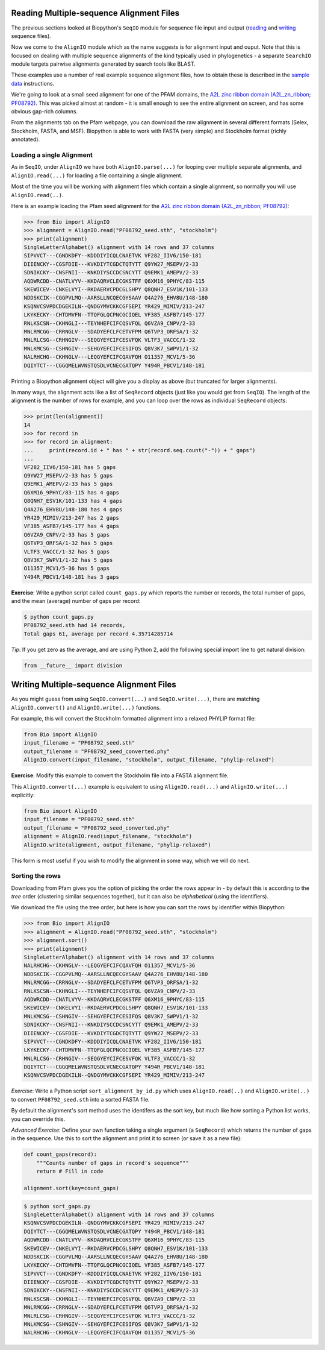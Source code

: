 =========================================
Reading Multiple-sequence Alignment Files
=========================================

The previous sections looked at Biopython's ``SeqIO`` module for
sequence file input and output
(`reading <../reading_sequence_files/README.rst>`_ and
`writing <../writing_sequence_files/README.rst>`_ sequence files).

Now we come to the ``AlignIO`` module which as the name suggests
is for alignment input and ouput. Note that this is focused on
dealing with multiple sequence alignments of the kind typically
used in phylogenetics - a separate ``SearchIO`` module targets
pairwise alignments generated by search tools like BLAST.

These examples use a number of real example sequence alignment
files, how to obtain these is described in the `sample data
<../SAMPLE_DATA.rst>`_ instructions.

We're going to look at a small seed alignment for one of the PFAM
domains, the `A2L zinc ribbon domain (A2L_zn_ribbon; PF08792)
<http://pfam.sanger.ac.uk/family/PF08792>`_. This was picked
almost at random - it is small enough to see the entire alignment
on screen, and has some obvious gap-rich columns.

From the alignments tab on the Pfam webpage, you can download
the raw alignment in several different formats (Selex, Stockholm,
FASTA, and MSF). Biopython is able to work with FASTA (very simple)
and Stockholm format (richly annotated).

--------------------------
Loading a single Alignment
--------------------------

As in ``SeqIO``, under ``AlignIO`` we have both ``AlignIO.parse(...)``
for looping over multiple separate alignments, and ``AlignIO.read(...)``
for loading a file containing a single alignment.

Most of the time you will be working with alignment files which contain
a single alignment, so normally you will use ``AlignIO.read(..)``.

Here is an example loading the Pfam seed alignment for the `A2L zinc ribbon
domain (A2L_zn_ribbon; PF08792) <http://pfam.sanger.ac.uk/family/PF08792>`_:

.. sourcecode:: pycon

    >>> from Bio import AlignIO
    >>> alignment = AlignIO.read("PF08792_seed.sth", "stockholm")
    >>> print(alignment)
    SingleLetterAlphabet() alignment with 14 rows and 37 columns
    SIPVVCT---CGNDKDFY--KDDDIYICQLCNAETVK VF282_IIV6/150-181
    DIIENCKY--CGSFDIE---KVKDIYTCGDCTQTYTT Q9YW27_MSEPV/2-33
    SDNIKCKY--CNSFNII---KNKDIYSCCDCSNCYTT Q9EMK1_AMEPV/2-33
    AQDWRCDD--CNATLVYV--KKDAQRVCLECGKSTFF Q6XM16_9PHYC/83-115
    SKEWICEV--CNKELVYI--RKDAERVCPDCGLSHPY Q8QNH7_ESV1K/101-133
    NDDSKCIK--CGGPVLMQ--AARSLLNCQECGYSAAV Q4A276_EHV8U/148-180
    KSQNVCSVPDCDGEKILN--QNDGYMVCKKCGFSEPI YR429_MIMIV/213-247
    LKYKECKY--CHTDMVFN--TTQFGLQCPNCGCIQEL VF385_ASFB7/145-177
    RNLKSCSN--CKHNGLI---TEYNHEFCIFCQSVFQL Q6VZA9_CNPV/2-33
    MNLRMCGG--CRRNGLV---SDADYEFCLFCETVFPM Q6TVP3_ORFSA/1-32
    MNLRLCSG--CRHNGIV---SEQGYEYCIFCESVFQK VLTF3_VACCC/1-32
    MNLKMCSG--CSHNGIV---SEHGYEFCIFCESIFQS Q8V3K7_SWPV1/1-32
    NALRHCHG--CKHNGLV---LEQGYEFCIFCQAVFQH O11357_MCV1/5-36
    DQIYTCT---CGGQMELWVNSTQSDLVCNECGATQPY Y494R_PBCV1/148-181

Printing a Biopython alignment object will give you a display as above
(but truncated for larger alignments).

In many ways, the alignment acts like a list of ``SeqRecord``
objects (just like you would get from ``SeqIO``). The length
of the alignment is the number of rows for example, and you
can loop over the rows as individual ``SeqRecord`` objects:

.. sourcecode:: pycon

    >>> print(len(alignment))
    14
    >>> for record in 
    >>> for record in alignment:
    ...     print(record.id + " has " + str(record.seq.count("-")) + " gaps")
    ... 
    VF282_IIV6/150-181 has 5 gaps
    Q9YW27_MSEPV/2-33 has 5 gaps
    Q9EMK1_AMEPV/2-33 has 5 gaps
    Q6XM16_9PHYC/83-115 has 4 gaps
    Q8QNH7_ESV1K/101-133 has 4 gaps
    Q4A276_EHV8U/148-180 has 4 gaps
    YR429_MIMIV/213-247 has 2 gaps
    VF385_ASFB7/145-177 has 4 gaps
    Q6VZA9_CNPV/2-33 has 5 gaps
    Q6TVP3_ORFSA/1-32 has 5 gaps
    VLTF3_VACCC/1-32 has 5 gaps
    Q8V3K7_SWPV1/1-32 has 5 gaps
    O11357_MCV1/5-36 has 5 gaps
    Y494R_PBCV1/148-181 has 3 gaps

**Exercise**: Write a python script called ``count_gaps.py`` which
reports the number or records, the total number of gaps, and the
mean (average) number of gaps per record:

.. sourcecode:: console

    $ python count_gaps.py
    PF08792_seed.sth had 14 records,
    Total gaps 61, average per record 4.35714285714

*Tip*: If you get zero as the average, and are using Python 2,
add the following special import line to get natural division:

.. sourcecode:: python

    from __future__ import division

=========================================
Writing Multiple-sequence Alignment Files
=========================================

As you might guess from using ``SeqIO.convert(...)`` and
``SeqIO.write(...)``, there are matching ``AlignIO.convert()``
and ``AlignIO.write(...)`` functions.

For example, this will convert the Stockholm formatted alignment
into a relaxed PHYLIP format file:

.. sourcecode:: python

    from Bio import AlignIO
    input_filename = "PF08792_seed.sth"
    output_filename = "PF08792_seed_converted.phy"
    AlignIO.convert(input_filename, "stockholm", output_filename, "phylip-relaxed")

**Exercise**: Modify this example to convert the Stockholm file
into a FASTA alignment file.

This ``AlignIO.convert(...)``  example is equivalent to using
``AlignIO.read(...)`` and ``AlignIO.write(...)`` explicitly:

.. sourcecode:: python

    from Bio import AlignIO
    input_filename = "PF08792_seed.sth"
    output_filename = "PF08792_seed_converted.phy"
    alignment = AlignIO.read(input_filename, "stockholm")
    AlignIO.write(alignment, output_filename, "phylip-relaxed")

This form is most useful if you wish to modify the alignment in some way,
which we will do next.

----------------
Sorting the rows
----------------

Downloading from Pfam gives you the option of picking the order
the rows appear in - by default this is according to the *tree*
order (clustering similar sequences together), but it can also
be *alphabetical* (using the identifiers).

We download the file using the tree order, but here is how you
can sort the rows by identifier within Biopython:

.. sourcecode:: pycon

    >>> from Bio import AlignIO
    >>> alignment = AlignIO.read("PF08792_seed.sth", "stockholm")
    >>> alignment.sort()
    >>> print(alignment)
    SingleLetterAlphabet() alignment with 14 rows and 37 columns
    NALRHCHG--CKHNGLV---LEQGYEFCIFCQAVFQH O11357_MCV1/5-36
    NDDSKCIK--CGGPVLMQ--AARSLLNCQECGYSAAV Q4A276_EHV8U/148-180
    MNLRMCGG--CRRNGLV---SDADYEFCLFCETVFPM Q6TVP3_ORFSA/1-32
    RNLKSCSN--CKHNGLI---TEYNHEFCIFCQSVFQL Q6VZA9_CNPV/2-33
    AQDWRCDD--CNATLVYV--KKDAQRVCLECGKSTFF Q6XM16_9PHYC/83-115
    SKEWICEV--CNKELVYI--RKDAERVCPDCGLSHPY Q8QNH7_ESV1K/101-133
    MNLKMCSG--CSHNGIV---SEHGYEFCIFCESIFQS Q8V3K7_SWPV1/1-32
    SDNIKCKY--CNSFNII---KNKDIYSCCDCSNCYTT Q9EMK1_AMEPV/2-33
    DIIENCKY--CGSFDIE---KVKDIYTCGDCTQTYTT Q9YW27_MSEPV/2-33
    SIPVVCT---CGNDKDFY--KDDDIYICQLCNAETVK VF282_IIV6/150-181
    LKYKECKY--CHTDMVFN--TTQFGLQCPNCGCIQEL VF385_ASFB7/145-177
    MNLRLCSG--CRHNGIV---SEQGYEYCIFCESVFQK VLTF3_VACCC/1-32
    DQIYTCT---CGGQMELWVNSTQSDLVCNECGATQPY Y494R_PBCV1/148-181
    KSQNVCSVPDCDGEKILN--QNDGYMVCKKCGFSEPI YR429_MIMIV/213-247

*Exercise*: Write a Python script ``sort_alignment_by_id.py``
which uses ``AlignIO.read(..)`` and ``AlignIO.write(..)``
to convert ``PF08792_seed.sth`` into a sorted FASTA file.

By default the alignment's sort method uses the identifers as
the sort key, but much like how sorting a Python list works,
you can override this.

*Advanced Exercise*: Define your own function taking a single
argument (a ``SeqRecord``) which returns the number of gaps
in the sequence. Use this to sort the alignment and print it
to screen (or save it as a new file):

.. sourcecode:: python

    def count_gaps(record):
    	"""Counts number of gaps in record's sequence"""
        return # Fill in code

    alignment.sort(key=count_gaps)

.. sourcecode:: console

    $ python sort_gaps.py
    SingleLetterAlphabet() alignment with 14 rows and 37 columns
    KSQNVCSVPDCDGEKILN--QNDGYMVCKKCGFSEPI YR429_MIMIV/213-247
    DQIYTCT---CGGQMELWVNSTQSDLVCNECGATQPY Y494R_PBCV1/148-181
    AQDWRCDD--CNATLVYV--KKDAQRVCLECGKSTFF Q6XM16_9PHYC/83-115
    SKEWICEV--CNKELVYI--RKDAERVCPDCGLSHPY Q8QNH7_ESV1K/101-133
    NDDSKCIK--CGGPVLMQ--AARSLLNCQECGYSAAV Q4A276_EHV8U/148-180
    LKYKECKY--CHTDMVFN--TTQFGLQCPNCGCIQEL VF385_ASFB7/145-177
    SIPVVCT---CGNDKDFY--KDDDIYICQLCNAETVK VF282_IIV6/150-181
    DIIENCKY--CGSFDIE---KVKDIYTCGDCTQTYTT Q9YW27_MSEPV/2-33
    SDNIKCKY--CNSFNII---KNKDIYSCCDCSNCYTT Q9EMK1_AMEPV/2-33
    RNLKSCSN--CKHNGLI---TEYNHEFCIFCQSVFQL Q6VZA9_CNPV/2-33
    MNLRMCGG--CRRNGLV---SDADYEFCLFCETVFPM Q6TVP3_ORFSA/1-32
    MNLRLCSG--CRHNGIV---SEQGYEYCIFCESVFQK VLTF3_VACCC/1-32
    MNLKMCSG--CSHNGIV---SEHGYEFCIFCESIFQS Q8V3K7_SWPV1/1-32
    NALRHCHG--CKHNGLV---LEQGYEFCIFCQAVFQH O11357_MCV1/5-36
